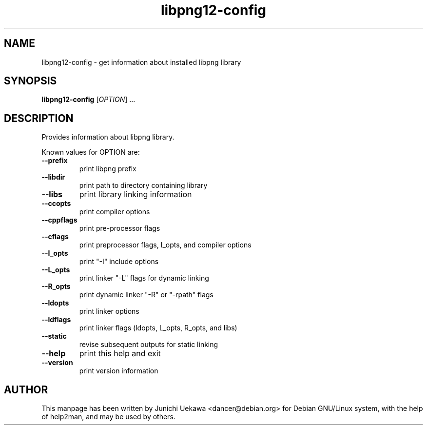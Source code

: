 .TH libpng12-config 1 "15 Jan 2003" "libpng" "Debian GNU/Linux"
.SH NAME
libpng12-config \- get information about installed libpng library
.SH SYNOPSIS
.B libpng12-config
[\fIOPTION\fR] ...
.SH DESCRIPTION
Provides information about libpng library.

Known values for OPTION are:
.TP
\fB\-\-prefix\fR
print libpng prefix
.TP
\fB\-\-libdir\fR
print path to directory containing library
.TP
\fB\-\-libs\fR
print library linking information
.TP
\fB\-\-ccopts\fR
print compiler options
.TP
\fB\-\-cppflags\fR
print pre-processor flags
.TP
\fB\-\-cflags\fR
print preprocessor flags, I_opts, and compiler options
.TP
\fB\-\-I_opts\fR
print "-I" include options
.TP
\fB\-\-L_opts\fR
print linker "-L" flags for dynamic linking
.TP
\fB\-\-R_opts\fR
print dynamic linker "-R" or "-rpath" flags
.TP
\fB\-\-ldopts\fR
print linker options
.TP
\fB\-\-ldflags\fR
print linker flags (ldopts, L_opts, R_opts, and libs)
.TP
\fB\-\-static\fR
revise subsequent outputs for static linking
.TP
\fB\-\-help\fR
print this help and exit
.TP
\fB\-\-version\fR
print version information
.SH "AUTHOR"
This manpage has been written by Junichi Uekawa <dancer@debian.org>
for Debian GNU/Linux system, with the help of help2man, and
may be used by others.



